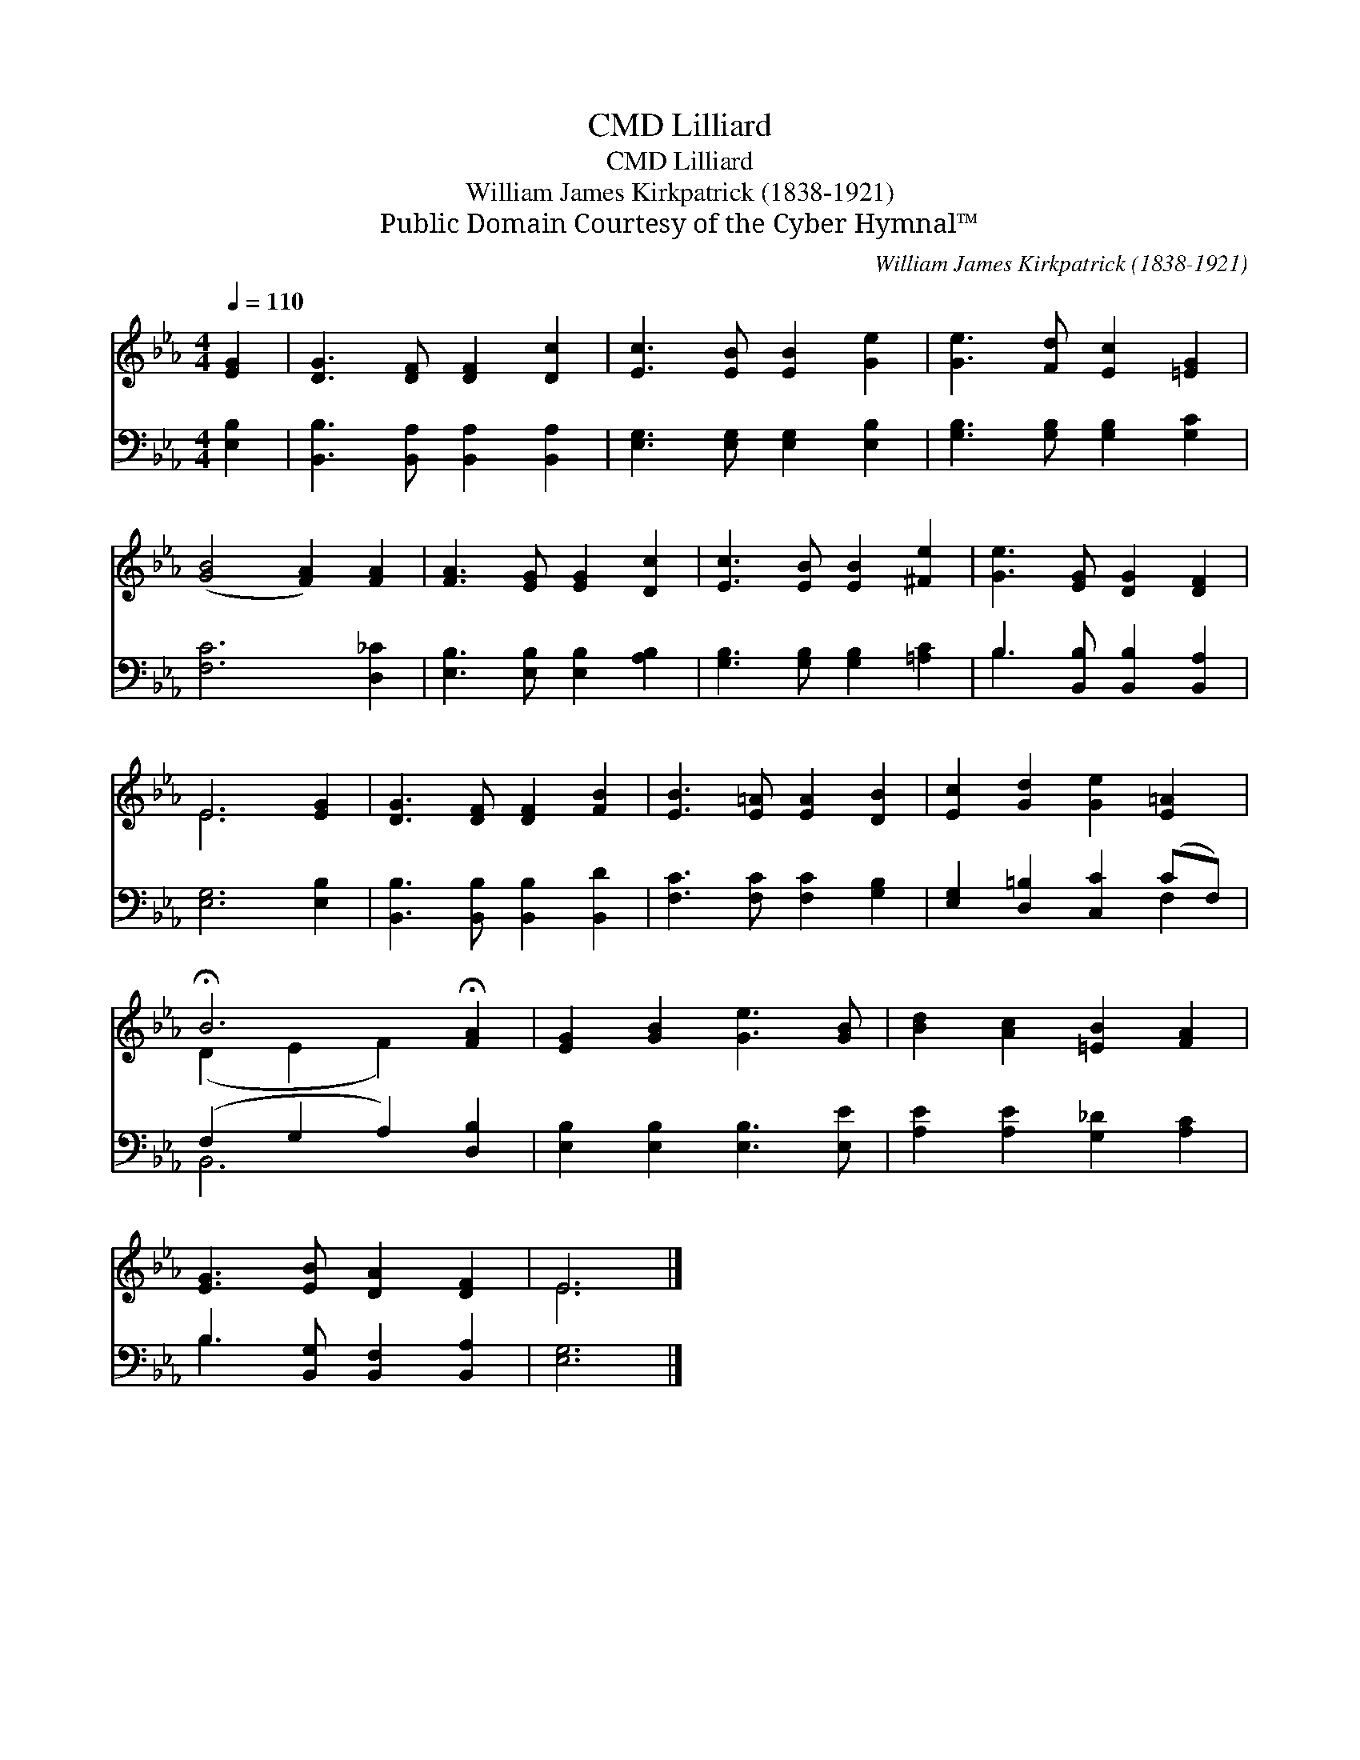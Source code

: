 X:1
T:Lilliard, CMD
T:Lilliard, CMD
T:William James Kirkpatrick (1838-1921)
T:Public Domain Courtesy of the Cyber Hymnal™
C:William James Kirkpatrick (1838-1921)
Z:Public Domain
Z:Courtesy of the Cyber Hymnal™
%%score ( 1 2 ) ( 3 4 )
L:1/8
Q:1/4=110
M:4/4
K:Eb
V:1 treble 
V:2 treble 
V:3 bass 
V:4 bass 
V:1
 [EG]2 | [DG]3 [DF] [DF]2 [Dc]2 | [Ec]3 [EB] [EB]2 [Ge]2 | [Ge]3 [Fd] [Ec]2 [=EG]2 | %4
 ([GB]4 [FA]2) [FA]2 | [FA]3 [EG] [EG]2 [Dc]2 | [Ec]3 [EB] [EB]2 [^Fe]2 | [Ge]3 [EG] [DG]2 [DF]2 | %8
 E6 [EG]2 | [DG]3 [DF] [DF]2 [FB]2 | [EB]3 [E=A] [EA]2 [DB]2 | [Ec]2 [Gd]2 [Ge]2 [E=A]2 | %12
 !fermata!B6 !fermata![FA]2 | [EG]2 [GB]2 [Ge]3 [GB] | [Bd]2 [Ac]2 [=EB]2 [FA]2 | %15
 [EG]3 [EB] [DA]2 [DF]2 | E6 |] %17
V:2
 x2 | x8 | x8 | x8 | x8 | x8 | x8 | x8 | E6 x2 | x8 | x8 | x8 | (D2 E2 F2) x2 | x8 | x8 | x8 | %16
 E6 |] %17
V:3
 [E,B,]2 | [B,,B,]3 [B,,A,] [B,,A,]2 [B,,A,]2 | [E,G,]3 [E,G,] [E,G,]2 [E,B,]2 | %3
 [G,B,]3 [G,B,] [G,B,]2 [G,C]2 | [F,C]6 [D,_C]2 | [E,B,]3 [E,B,] [E,B,]2 [A,B,]2 | %6
 [G,B,]3 [G,B,] [G,B,]2 [=A,C]2 | B,3 [B,,B,] [B,,B,]2 [B,,A,]2 | [E,G,]6 [E,B,]2 | %9
 [B,,B,]3 [B,,B,] [B,,B,]2 [B,,D]2 | [F,C]3 [F,C] [F,C]2 [G,B,]2 | [E,G,]2 [D,=B,]2 [C,C]2 (CF,) | %12
 (F,2 G,2 A,2) [D,B,]2 | [E,B,]2 [E,B,]2 [E,B,]3 [E,E] | [A,E]2 [A,E]2 [G,_D]2 [A,C]2 | %15
 B,3 [B,,G,] [B,,F,]2 [B,,A,]2 | [E,G,]6 |] %17
V:4
 x2 | x8 | x8 | x8 | x8 | x8 | x8 | B,3 x5 | x8 | x8 | x8 | x6 F,2 | B,,6 x2 | x8 | x8 | B,3 x5 | %16
 x6 |] %17

